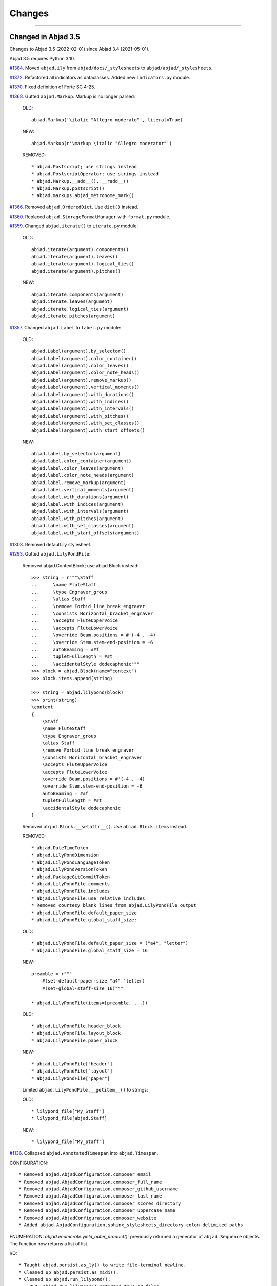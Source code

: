 Changes
=======

..

----

Changed in Abjad 3.5
--------------------

Changes to Abjad 3.5 (2022-02-01) since Abjad 3.4 (2021-05-01).

Abjad 3.5 requires Python 3.10.

`#1384 <https://github.com/Abjad/abjad/issues/1384>`_. Moved ``abjad.ily`` from
``abjad/docs/_stylesheets`` to ``abjad/abjad/_stylesheets``.

`#1372 <https://github.com/Abjad/abjad/issues/1372>`_. Refactored all indicators as
dataclasses. Added new ``indicators.py`` module.

`#1370 <https://github.com/Abjad/abjad/issues/1370>`_. Fixed definition of Forte SC 4-25.

`#1368 <https://github.com/Abjad/abjad/issues/1368>`_. Gutted ``abjad.Markup``. Markup is
no longer parsed:

    OLD::

        abjad.Markup('\italic "Allegro moderato"', literal=True)

    NEW::

        abjad.Markup(r'\markup \italic "Allegro moderator"')

    REMOVED::

        * abjad.Postscript; use strings instead
        * abjad.PostscriptOperator; use strings instead
        * abjad.Markup.__add__(), __radd__()
        * abjad.Markup.postscript()
        * abjad.markups.abjad_metronome_mark()

`#1366 <https://github.com/Abjad/abjad/issues/1366>`_. Removed ``abjad.OrderedDict``. Use
``dict()`` instead.

`#1360 <https://github.com/Abjad/abjad/issues/1360>`_. Replaced
``abjad.StorageFormatManager`` with ``format.py`` module.

`#1359 <https://github.com/Abjad/abjad/issues/1359>`_. Changed ``abjad.iterate()`` to
``iterate.py`` module:

    OLD::

        abjad.iterate(argument).components()
        abjad.iterate(argument).leaves()
        abjad.iterate(argument).logical_ties()
        abjad.iterate(argument).pitches()

    NEW::

        abjad.iterate.components(argument)
        abjad.iterate.leaves(argument)
        abjad.iterate.logical_ties(argument)
        abjad.iterate.pitches(argument)

`#1357 <https://github.com/Abjad/abjad/issues/1357>`_. Changed ``abjad.Label`` to
``label.py`` module:

    OLD::

        abjad.Label(argument).by_selector()
        abjad.Label(argument).color_container()
        abjad.Label(argument).color_leaves()
        abjad.Label(argument).color_note_heads()
        abjad.Label(argument).remove_markup()
        abjad.Label(argument).vertical_moments()
        abjad.Label(argument).with_durations()
        abjad.Label(argument).with_indices()
        abjad.Label(argument).with_intervals()
        abjad.Label(argument).with_pitches()
        abjad.Label(argument).with_set_classes()
        abjad.Label(argument).with_start_offsets()

    NEW::

        abjad.label.by_selector(argument)
        abjad.label.color_container(argument)
        abjad.label.color_leaves(argument)
        abjad.label.color_note_heads(argument)
        abjad.label.remove_markup(argument)
        abjad.label.vertical_moments(argument)
        abjad.label.with_durations(argument)
        abjad.label.with_indices(argument)
        abjad.label.with_intervals(argument)
        abjad.label.with_pitches(argument)
        abjad.label.with_set_classes(argument)
        abjad.label.with_start_offsets(argument)

`#1303 <https://github.com/Abjad/abjad/issues/1303>`_. Removed default.ily stylesheet.

`#1293 <https://github.com/Abjad/abjad/issues/1293>`_. Gutted ``abjad.LilyPondFile``:

    Removed abjad.ContextBlock; use abjad.Block instead::

        >>> string = r"""\Staff
        ...     \name FluteStaff
        ...     \type Engraver_group
        ...     \alias Staff
        ...     \remove Forbid_line_break_engraver
        ...     \consists Horizontal_bracket_engraver
        ...     \accepts FluteUpperVoice
        ...     \accepts FluteLowerVoice
        ...     \override Beam.positions = #'(-4 . -4)
        ...     \override Stem.stem-end-position = -6
        ...     autoBeaming = ##f
        ...     tupletFullLength = ##t
        ...     \accidentalStyle dodecaphonic"""
        >>> block = abjad.Block(name="context")
        >>> block.items.append(string)

        >>> string = abjad.lilypond(block)
        >>> print(string)
        \context
        {
            \Staff
            \name FluteStaff
            \type Engraver_group
            \alias Staff
            \remove Forbid_line_break_engraver
            \consists Horizontal_bracket_engraver
            \accepts FluteUpperVoice
            \accepts FluteLowerVoice
            \override Beam.positions = #'(-4 . -4)
            \override Stem.stem-end-position = -6
            autoBeaming = ##f
            tupletFullLength = ##t
            \accidentalStyle dodecaphonic
        }

    Removed ``abjad.Block.__setattr__()``. Use ``abjad.Block.items`` instead.

    REMOVED::

        * abjad.DateTimeToken
        * abjad.LilyPondDimension
        * abjad.LilyPondLanguageToken
        * abjad.LilyPondVersionToken
        * abjad.PackageGitCommitToken
        * abjad.LilyPondFile.comments
        * abjad.LilyPondFile.includes
        * abjad.LilyPondFile.use_relative_includes
        * Removed courtesy blank lines from abjad.LilyPondFile output
        * abjad.LilyPondFile.default_paper_size
        * abjad.LilyPondFile.global_staff_size:

    OLD::

        * abjad.LilyPondFile.default_paper_size = ("a4", "letter")
        * abjad.LilyPondFile.global_staff_size = 16

    NEW::

        preamble = r"""
            #(set-default-paper-size "a4" 'letter)
            #(set-global-staff-size 16)"""

        * abjad.LilyPondFile(items=[preamble, ...])

    OLD::

        * abjad.LilyPondFile.header_block
        * abjad.LilyPondFile.layout_block
        * abjad.LilyPondFile.paper_block

    NEW::

        * abjad.LilyPondFile["header"]
        * abjad.LilyPondFile["layout"]
        * abjad.LilyPondFile["paper"]

    Limited ``abjad.LilyPondFile.__getitem__()`` to strings:

    OLD::

        * lilypond_file["My_Staff"]
        * lilypond_file[abjad.Staff]

    NEW::

        * lilypond_file["My_Staff"]

`#1136 <https://github.com/Abjad/abjad/issues/1136>`_. Collapsed
``abjad.AnnotatedTimespan`` into ``abjad.Timespan``.

CONFIGURATION::

    * Removed abjad.AbjadConfiguration.composer_email
    * Removed abjad.AbjadConfiguration.composer_full_name
    * Removed abjad.AbjadConfiguration.composer_github_username
    * Removed abjad.AbjadConfiguration.composer_last_name
    * Removed abjad.AbjadConfiguration.composer_scores_directory
    * Removed abjad.AbjadConfiguration.composer_uppercase_name
    * Removed abjad.AbjadConfiguration.composer_website
    * Added abjad.AbjadConfiguration.sphinx_stylesheets_directory colon-delimited paths

ENUMERATION: `abjad.enumerate.yield_outer_product()`` previously returned a generator of
``abjad.Sequence`` objects. The function now returns a list of list.

I/O::

    * Taught abjad.persist.as_ly() to write file-terminal newline.
    * Cleaned up abjad.persist.as_midi().
    * Cleaned up abjad.run_lilypond():
        OLD: abjad.run_lilypond() returned true or false.
        NEW: abjad.run_lilypond() returns integer exit code.
    * Cleaned up abjad.io.profile():
        * removed print_to_terminal=True keyword
        * function now always returns a string

LABEL: Taught ``abjad.Label.color_note_heads()`` to color accidentals.

SELECTION: Changed ``abjad.select()`` to a true synonym for ``abjad.Selection()``.

Deprecated ``abjad.SegmentMaker``. Define scores as a linear sequence of function calls
instead.

Deprecated all score templates. Define ``make_empty_score()`` function instead.

Changed in Abjad 3.4
--------------------

Changes to Abjad 3.4 (2021-05-01) since Abjad 3.3 (2021-03-01).

Removed support for IPython.

`#1338 <https://github.com/Abjad/abjad/issues/1338>`_. Cleaned up tuplet formatting and
block formatting. Opening brace now appears on its own line in LilyPond output:

OLD:

    >>> tuplet = abjad.Tuplet("3:2", "c'4 d' e'")
    >>> string = abjad.lilypond(tuplet)
    >>> print(string)
    \times 2/3 {
        c'4
        d'4
        e'4
    }

    >>> staff = abjad.Staff("c'4 d' e' f'")
    >>> block = abjad.Block(name="score")
    >>> block.items.append(staff)
    >>> string = abjad.lilypond(block)
    >>> print(string)
    \score {
        \new Staff
        {
            c'4
            d'4
            e'4
            f'4
        }
    }

NEW:

    >>> tuplet = abjad.Tuplet("3:2", "c'4 d' e'")
    >>> string = abjad.lilypond(tuplet)
    >>> print(string)
    \times 2/3
    {
        c'4
        d'4
        e'4
    }

    >>> staff = abjad.Staff("c'4 d' e' f'")
    >>> block = abjad.Block(name="score")
    >>> block.items.append(staff)
    >>> string = abjad.lilypond(block)
    >>> print(string)
    \score
    {
        \new Staff
        {
            c'4
            d'4
            e'4
            f'4
        }
    }

`#1299 <https://github.com/Abjad/abjad/issues/1299>`_. Removed deprecated ``stravinsky``
keyword from pitch classes. The function of the keyword was to transpose sets and
segments such that the first element was set equal to 0 (after operations like inversion
or rotation). Transpose sets and segments separately (after inversion or rotation) when
required instead.

----

Changed in Abjad 3.3
--------------------

Changes to Abjad 3.3 (2021-03-01) since Abjad 3.2 (2021-01-19).

`#1328 <https://github.com/Abjad/abjad/issues/1328>`_. Removed ``abjad.WoodwindFingering``. Use LilyPond ``\woodwind-fingering`` instead.

`#1323 <https://github.com/Abjad/abjad/issues/1323>`_. Removed ``abjad.f()``. Use
``abjad.lilypond()`` instead:

::

    OLD:

        >>> abjad.f(score)

    NEW:

        >>> string = abjad.lilypond(score)
        >>> print(string)

`#1293 <https://github.com/Abjad/abjad/issues/1293>`_. Removed ``abjad.LilyPondFile.new()`` constructor. Use ``abjad.LilyPondFile`` initializer instead:

::

    OLD:

        >>> abjad.LilyPondFile.new(score)

    NEW:

        >>> block = abjad.Block(name="score")
        >>> block.items.append(score)
        >>> abjad.LilyPondFile(items=[block])

`#1086 <https://github.com/Abjad/abjad/issues/1086>`_. Gutted markup interface.
Externalize markup in a LilyPond stylesheet and set ``literal=True`` instead:

::

    REMOVED:

        abjad.Markup.bold()
        abjad.Markup.center_column()
        abjad.Markup.hcenter_in()
        abjad.Markup.italic()
        abjad.Markup.with_dimensions()
        ...

    OLD:

        >>> markup = abjad.Markup("Allegro assai")
        >>> markup = markup.bold()

    NEW:

        Create a markup library in an external LilyPond file;
        assign each new piece of markup to a LilyPond variable:

            allegro-assai = \markup \bold { Allegro assai }

        Then initialize in Abjad like this:

            >>> abjad.Markup(r"\allegro-assai", literal=True)

        Markup can still be initialized locally in Abjad;
        type markup exactly as in LilyPond:

        >>> string = r"\markup \bold { Allegro assai }"
        >>> abjad.Markup(string, literal=True)

(The ``literal=True`` keyword will be removed in a future release of Abjad. All markup
will then initialize as though ``literal=True``.)

`#1086 <https://github.com/Abjad/abjad/issues/1086>`_. Removed Scheme proxy classes. Type
Scheme settings as literal LilyPond code instead:

::

    REMOVED:

        abjad.SchemeMoment
        abjad.SchemeAssociativeList
        abjad.SchemeColor
        abjad.SchemePair
        abjad.SpacingVector
        abjad.SchemeSymbol
        abjad.SchemeVector
        abjad.SchemeVectorConstant

    CHANGED:

        >>> scheme_moment = abjad.SchemeMoment((1, 24))
        >>> abjad.override(score).proportional_notation_duration = scheme_moment

        >>> abjad.override(score).proportionalNotationDuration = "#(ly:make-moment 1 24)"

    CHANGED:

        >>> abjad.override(voice).note_head.color = abjad.SchemeColor("red")

        >>> abjad.override(voice).NoteHead.color = "#red"

    CHANGED:

        >>> abjad.override(voice).note_head.style = abjad.SchemeSymbol("harmonic")

        >>> abjad.override(voice).NoteHead.style = "#'harmonic"

    CHANGED:

        >>> spacing_vector = abjad.SpacingVector(0, 10, 10, 0)
        >>> abjad.override(score).staff_grouper.staff_staff_spacing = spacing_vector

        >>> string = "#'((basic-distance . 10) (minimum-distance . 10))
        >>> abjad.override(score).StaffGrouper.staff_staff_spacing = string

    CHANGED:

        >>> string = "tuplet-number::calc-denominator-text"
        >>> abjad.override(score).tuplet_number.text = string
    
        >>> string = "#tuplet-number::calc-denominator-text"
        >>> abjad.override(score).TupletNumber.text = string

----

Fixed in Abjad 3.3
------------------

`#1319 <https://github.com/Abjad/abjad/issues/1319>`_. Taught the auxilliary note in
pitched trills to transpose. (`Tsz Kiu Pang <https://nivlekp.github.io/>`_).

`#1309 <https://github.com/Abjad/abjad/issues/1309>`_. Taught
``abjad.Meter.rewrite_meter()`` more about handling grace notes. (`Tsz Kiu Pang
<https://nivlekp.github.io/>`_).

`#1129 <https://github.com/Abjad/abjad/issues/1129>`_. Taught tweaked note heads to
copy correctly. (`Tsz Kiu Pang <https://nivlekp.github.io/>`_).

`#1174 <https://github.com/Abjad/abjad/issues/1174>`_. Taught
``abjad.Selection.group_by_measure()`` to respect pick-measures created at the beginning
of a score with `abjad.TimeSignature.partial`. (`Tsz Kiu Pang
<https://nivlekp.github.io/>`_).

----

Changed in Abjad 3.2
--------------------

Changes to Abjad 3.2 (2021-01-19) since Abjad 3.1 (2019-12-19).

`#1244 <https://github.com/Abjad/abjad/issues/1244>`_. Taught tuplets to preserve input
ratios without reducing terms of fraction:

::

    NEW. Taught abjad.Tuplet to preserve tuplet ratio without reducing:

        >>> tuplet = abjad.Tuplet("6:4", "c'4 d' e'")
        >>> abjad.f(tuplet)
        \times 4/6 {
            c'4
            d'4
            e'4
        }

        >>> tuplet = abjad.Tuplet((4, 6), "c'4 d' e'")
        >>> abjad.f(tuplet)
        \times 4/6 {
            c'4
            d'4
            e'4
        }

::

    NEW. Taught Abjad about LilyPond \tuplet command:

        >>> voice = abjad.Voice(r"\tuplet 6/4 { c'4 d' e' }")
        >>> string = abjad.lilypond(voice)
        >>> print(string)
        \new Voice
        {
            \times 4/6 {
                c'4
                d'4
                e'4
            }
        }

::

    Tuplet multiplier now returns a nonreduced fraction:

        OLD: abjad.Tuplet.multiplier returns abjad.Multiplier
        NEW: abjad.Tuplet.multiplier returns abjad.NonreducedFraction

::

    Tuplet interpreter representation now shows colon string:

        OLD:

            >>> abjad.Tuplet("6:4", "c'4 d' e'")
            Tuplet(Multiplier(4, 6), "c'4 d'4 e'4")

        NEW:

            >>> abjad.Tuplet("6:4", "c'4 d' e'")
            Tuplet('6:4', "c'4 d'4 e'4")

`#1231 <https://github.com/Abjad/abjad/issues/1231>`_. Changed ``abjad.mathtools`` to
``abjad.math``.

::

    OLD:

        abjad.mathtools.all_are_equal()
        abjad.mathtools.all_are_integer_equivalent()
        abjad.mathtools.all_are_integer_equivalent_numbers()
        abjad.mathtools.all_are_nonnegative_integer_equivalent_numbers()
        abjad.mathtools.all_are_nonnegative_integer_powers_of_two()
        abjad.mathtools.all_are_nonnegative_integers()
        abjad.mathtools.all_are_pairs_of_types()
        abjad.mathtools.all_are_positive_integers()
        abjad.mathtools.are_relatively_prime()
        abjad.mathtools.arithmetic_mean()
        abjad.mathtools.binomial_coefficient()
        abjad.mathtools.cumulative_products()
        abjad.mathtools.cumulative_sums()
        abjad.mathtools.difference_series()
        abjad.mathtools.divisors()
        abjad.mathtools.factors()
        abjad.mathtools.fraction_to_proper_fraction()
        abjad.mathtools.greatest_common_divisor()
        abjad.mathtools.greatest_power_of_two_less_equal()
        abjad.mathtools.integer_equivalent_number_to_integer()
        abjad.mathtools.integer_to_base_k_tuple()
        abjad.mathtools.integer_to_binary_string()
        abjad.mathtools.is_assignable_integer()
        abjad.mathtools.is_integer_equivalent()
        abjad.mathtools.is_integer_equivalent_n_tuple()
        abjad.mathtools.is_integer_equivalent_number()
        abjad.mathtools.is_nonnegative_integer()
        abjad.mathtools.is_nonnegative_integer_equivalent_number()
        abjad.mathtools.is_nonnegative_integer_power_of_two()
        abjad.mathtools.is_positive_integer()
        abjad.mathtools.is_positive_integer_equivalent_number()
        abjad.mathtools.is_positive_integer_power_of_two()
        abjad.mathtools.least_common_multiple()
        abjad.mathtools._least_common_multiple_helper()
        abjad.mathtools.partition_integer_into_canonic_parts()
        abjad.mathtools.sign()
        abjad.mathtools.weight()
        abjad.mathtools.yield_all_compositions_of_integer()

    NEW:

        abjad.math.all_are_equal()
        abjad.math.all_are_integer_equivalent()
        abjad.math.all_are_integer_equivalent_numbers()
        abjad.math.all_are_nonnegative_integer_equivalent_numbers()
        abjad.math.all_are_nonnegative_integer_powers_of_two()
        abjad.math.all_are_nonnegative_integers()
        abjad.math.all_are_pairs_of_types()
        abjad.math.all_are_positive_integers()
        abjad.math.are_relatively_prime()
        abjad.math.arithmetic_mean()
        abjad.math.binomial_coefficient()
        abjad.math.cumulative_products()
        abjad.math.cumulative_sums()
        abjad.math.difference_series()
        abjad.math.divisors()
        abjad.math.factors()
        abjad.math.fraction_to_proper_fraction()
        abjad.math.greatest_common_divisor()
        abjad.math.greatest_power_of_two_less_equal()
        abjad.math.integer_equivalent_number_to_integer()
        abjad.math.integer_to_base_k_tuple()
        abjad.math.integer_to_binary_string()
        abjad.math.is_assignable_integer()
        abjad.math.is_integer_equivalent()
        abjad.math.is_integer_equivalent_n_tuple()
        abjad.math.is_integer_equivalent_number()
        abjad.math.is_nonnegative_integer()
        abjad.math.is_nonnegative_integer_equivalent_number()
        abjad.math.is_nonnegative_integer_power_of_two()
        abjad.math.is_positive_integer()
        abjad.math.is_positive_integer_equivalent_number()
        abjad.math.is_positive_integer_power_of_two()
        abjad.math.least_common_multiple()
        abjad.math._least_common_multiple_helper()
        abjad.math.partition_integer_into_canonic_parts()
        abjad.math.sign()
        abjad.math.weight()
        abjad.math.yield_all_compositions_of_integer()

`#1214 <https://github.com/Abjad/abjad/issues/1214>`_. Changed ``abjad.mutate()``
constructor to ``abjad.mutate`` module:

::

    OLD:

        abjad.mutate(argument).copy()
        abjad.mutate(argument).eject_contents()
        abjad.mutate(argument).extract()
        abjad.mutate(argument).fuse()
        abjad.mutate(argument).logical_tie_to_tuplet()
        abjad.mutate(argument).replace()
        abjad.mutate(argument).scale()
        abjad.mutate(argument).swap()
        abjad.mutate(argument).transpose()
        abjad.mutate(argument).wrap()

    NEW:

        abjad.mutate.copy(argument)
        abjad.mutate.eject_contents(argument)
        abjad.mutate.extract(argument)
        abjad.mutate.fuse(argument)
        abjad.mutate.logical_tie_to_tuplet(argument)
        abjad.mutate.replace(argument)
        abjad.mutate.scale(argument)
        abjad.mutate.swap(argument)
        abjad.mutate.transpose(argument)
        abjad.mutate.wrap(argument)

`#1213 <https://github.com/Abjad/abjad/issues/1213>`_. Changed ``abjad.IOManager`` class
to ``abjad.io`` module:

::

    OLD:

        abjad.IOManager.compare_files()
        abjad.IOManager.execute_file()
        abjad.IOManager.execute_string()
        abjad.IOManager.find_executable()
        abjad.IOManager.make_subprocess()
        abjad.IOManager.open_file()
        abjad.IOManager.open_last_log()
        abjad.IOManager.profile()
        abjad.IOManager.run_command()
        abjad.IOManager.run_lilypond()
        abjad.IOManager.spawn_subprocess()

    NEW:

        abjad.io.compare_files()
        abjad.io.execute_file()
        abjad.io.execute_string()
        abjad.io.find_executable()
        abjad.io.make_subprocess()
        abjad.io.open_file()
        abjad.io.open_last_log()
        abjad.io.profile()
        abjad.io.run_command()
        abjad.io.run_lilypond()
        abjad.io.spawn_subprocess()

`#1212 <https://github.com/Abjad/abjad/issues/1212>`_. Changed ``abjad.persist()``
constructor to ``abjad.persist`` module:

::

    OLD:

        abjad.persist(argument).as_ly()
        abjad.persist(argument).as_midi()
        abjad.persist(argument).as_pdf()
        abjad.persist(argument).as_png()

    NEW:

        abjad.persist.as_ly(argument)
        abjad.persist.as_midi(argument)
        abjad.persist.as_pdf(argument)
        abjad.persist.as_png(argument)

You must now pass an explicit path to the following:

::

    abjad.persist.as_ly(argument)
    abjad.persist.as_midi(argument)
    abjad.persist.as_pdf(argument)
    abjad.persist.as_png(argument)

`#1196 <https://github.com/Abjad/abjad/issues/1196>`_. Changed ``abjad.inspect()``
constructor to ``abjad.get`` module:

::

    OLD:

        abjad.inspect(argument)after_grace_container()
        abjad.inspect(argument)annotation()
        abjad.inspect(argument)annotation_wrappers()
        abjad.inspect(argument)bar_line_crossing()
        abjad.inspect(argument)before_grace_container()
        abjad.inspect(argument)contents()
        abjad.inspect(argument)descendants()
        abjad.inspect(argument)duration()
        abjad.inspect(argument)effective()
        abjad.inspect(argument)effective_staff()
        abjad.inspect(argument)effective_wrapper()
        abjad.inspect(argument)grace()
        abjad.inspect(argument)has_effective_indicator()
        abjad.inspect(argument)has_indicator()
        abjad.inspect(argument)indicator()
        abjad.inspect(argument)indicators()
        abjad.inspect(argument)leaf()
        abjad.inspect(argument)lineage()
        abjad.inspect(argument)logical_tie()
        abjad.inspect(argument)markup()
        abjad.inspect(argument)measure_number()
        abjad.inspect(argument)parentage()
        abjad.inspect(argument)pitches()
        abjad.inspect(argument)report_modifications()
        abjad.inspect(argument)sounding_pitch()
        abjad.inspect(argument)sounding_pitches()
        abjad.inspect(argument)sustained()
        abjad.inspect(argument)timespan()

    NEW:

        abjad.get.after_grace_container(argument)
        abjad.get.annotation(argument)
        abjad.get.annotation_wrappers(argument)
        abjad.get.bar_line_crossing(argument)
        abjad.get.before_grace_container(argument)
        abjad.get.contents(argument)
        abjad.get.descendants(argument)
        abjad.get.duration(argument)
        abjad.get.effective(argument)
        abjad.get.effective_staff(argument)
        abjad.get.effective_wrapper(argument)
        abjad.get.grace(argument)
        abjad.get.has_effective_indicator(argument)
        abjad.get.has_indicator(argument)
        abjad.get.indicator(argument)
        abjad.get.indicators(argument)
        abjad.get.leaf(argument)
        abjad.get.lineage(argument)
        abjad.get.logical_tie(argument)
        abjad.get.markup(argument)
        abjad.get.measure_number(argument)
        abjad.get.parentage(argument)
        abjad.get.pitches(argument)
        abjad.get.report_modifications(argument)
        abjad.get.sounding_pitch(argument)
        abjad.get.sounding_pitches(argument)
        abjad.get.sustained(argument)
        abjad.get.timespan(argument)

`#1191 <https://github.com/Abjad/abjad/issues/1191>`_. Removed ``abjad.Infinity``,
``abjad.NegativeInfinity`` "singletons." Previously ``abjad.Infinity`` was an
instance of the ``abjad.mathtools.Infinity`` class. This was confusing. Because
``abjad.Infinity`` looked like a class but wasn't:

::

    OLD:

        foo is abjad.Infinity
        foo is not abjad.Infinity

    NEW:

        foo == abjad.Infinity()
        foo != abjad.Infinity()

Moved four fancy iteration functions to top-level:

::

    OLD:

        abjad.iterate(argument).leaf_pairs()
        abjad.iterate(argument).pitch_pairs()
        abjad.iterate(argument).vertical_moments()
        abjad.iterate(argument).out_of_range()

    NEW:

        abjad.iterate_leaf_pairs(argument)
        abjad.iterate_pitch_pairs(argument)
        abjad.iterate_vertical_moments(argument)
        abjad.iterate_out_of_range(argument)

Moved rewrite-meter functionality to ``abjad.Meter``:

::

    OLD:

        abjad.mutate(argument).rewrite_meter()

    NEW:

        abjad.Meter.rewrite_meter(argument)

----

**LESS-SIGNIFICANT CHANGES.**

`#1242 <https://github.com/Abjad/abjad/issues/1242>`_. Removed two classes:

::

    OLD:

        abjad.Staccato
        abjad.Staccatissimo

    NEW:

        abjad.Articulation("staccato")
        abjad.Articulation("staccatissimo")

`#1198 <https://github.com/Abjad/abjad/issues/1198>`_. Changed access to the Abjad
configuration class. The old "singleton" pattern wasn't well supported by Python. Now
just instantiate a new configuration object any time one is required:

::

    OLD:

        abjad.configuration

    NEW:

        abjad.Configuration()

`#1195 <https://github.com/Abjad/abjad/issues/1195>`_. Changed ``abjad.Fraction`` alias
from ``fractions.Fraction`` to ``quicktions.Fraction``. All installs of Abjad now depend
on Python's ``quicktions`` package.


`#1168 <https://github.com/Abjad/abjad/issues/1168>`_. Removed unused IO methods:

::

    abjad.IOManager.clear_terminal()
    abjad.IOManager.get_last_output_file_name()
    abjad.IOManager.get_next_output_file_name()
    abjad.IOManager.open_last_ly()
    abjad.IOManager.open_last_pdf()
    abjad.IOManager.save_last_ly_as()
    abjad.IOManager.save_last_pdf_as()

`#1133 <https://github.com/Abjad/abjad/issues/1133>`_. Renamed glissando class:

::

    OLD:

        abjad.GlissandoIndicator

    NEW:

        abjad.Glissando

Changed ``abjad.Clef.from_selection()`` to ``abjad.Clef.from_pitches()``:

::

    OLD:

        leaves = abjad.select(staff).leaves()
        abjad.Clef.from_selection(leaves)

    NEW:

        pitches = abjad.iterate(staff).pitches()
        abjad.Clef.from_pitches(pitches)

Changed ``abjad.Enumerate`` class to ``abjad.enumerate`` module:

::

    OLD:

        abjad.Enumerator.yield_combinations()
        abjad.Enumerator.yield_outer_product()
        abjad.Enumerator.yield_pairs()
        abjad.Enumerator.yield_partitions()
        abjad.Enumerator.yield_permutations()
        abjad.Enumerator.yield_set_partitions()
        abjad.Enumerator.yield_subsequences()

    NEW:
        abjad.enumerate.yield_combinations()
        abjad.enumerate.yield_outer_product()
        abjad.enumerate.yield_pairs()
        abjad.enumerate.yield_partitions()
        abjad.enumerate.yield_permutations()
        abjad.enumerate.yield_set_partitions()
        abjad.enumerate.yield_subsequences()

Changed ``abjad.OrderedDict`` to no longer coerce input.

Changed ``abjad.StaffChange`` to take staff name instead of staff object:

::

    OLD:

        staff = abjad.Staff(name="RH_Staff")
        staff_change = abjad.StaffChange(staff)

    NEW:

        staff_change = abjad.StaffChange("RH_Staff")

Changed containment testing for pitch ranges:

::

    OLD:

        abjad.PitchRange.__contains__()

    NEW:

        abjad.sounding_pitches_are_in_range()

Changed pitch ``from_selection()`` methods to accept only explicit selection:

::

    OLD:

        abjad.PitchSegment.from_selection(staff)

    NEW:

        selection = abjad.select(staff)
        abjad.PitchSegment.from_selection(selection)

Changed ``strict=None`` keyword to ``align_tags=None``:

::

    OLD:

        abjad.f(argument, strict=None)
        abjad.show(argument, strict=None)
        abjad.persist().as_ly(strict=None)
        abjad.persist().as_pdf(strict=None)

    NEW:

        abjad.f(argument, align_tags=None)
        abjad.show(argument, align_tags=None)
        abjad.persist.as_ly(argument, align_tags=None)
        abjad.persist.as_pdf(argument, align_tags=None)

Moved accidental respell functions to new ``iterpitches`` module:

::

    OLD:

        abjad.Accidental.respell_with_flats()
        abjad.Accidental.respell_with_sharps()

    NEW:

        abjad.iterpitches.respell_with_flats()
        abjad.iterpitches.respell_with_sharps()

Moved logical-tie-to-tuplet functionality:

::

    OLD:

        abjad.LogicalTie.to_tuplet()

    NEW:

        abjad.mutate.logical_tie_to_tuplet()

Moved tag functionality:

::

    OLD: abjad.Tag.tag()
    NEW: abjad.tag.tag()

Moved transposition functions to new ``abjad.iterpitches`` module:

::

    OLD:

        abjad.Instrument.transpose_from_sounding_pitch()
        abjad.Instrument.transpose_from_written_pitch()

    NEW:

        abjad.iterpitches.transpose_from_sounding_pitch()
        abjad.iterpitches.transpose_from_written_pitch()

Moved tuplet-maker functionality to new ``abjad.makers`` module:

::

    OLD:

        abjad.Tuplet.from_duration_and_ratio()
        abjad.Tuplet.from_leaf_and_ratio()
        abjad.Tuplet.from_ratio_and_pair()

    NEW:

        abjad.makers.tuplet_from_duration_and_ratio()
        abjad.makers.tuplet_from_leaf_and_ratio()
        abjad.makers.tuplet_from_ratio_and_pair()

Moved wellformedness functionality to new ``abjad.wf`` module:

::

    OLD:

        abjad.inspect(argument).wellformed()
        abjad.inspect(argument).tabulate_wellformedness()

    NEW:

        abjad.wf.wellformed(argument)
        abjad.wf.tabulate_wellformedness(argument)

Refactored overrides, settings, tweaks (first wave):

::

    OLD: abjad.LilyPondGrobOverride
    NEW: abjad.LilyPondOverride

    OLD: abjad.LilyPondContextSetting
    NEW: abjad.LilyPondSetting

    OLD: abjad.LilyPondNameManager
    NEW: abjad.Interface

    OLD: abjad.LilyPondGrobNameManager
    NEW: abjad.OverrideInterface

    OLD: abjad.LilyPondSettingNameManager
    NEW: abjad.SettingInterface

    OLD: abjad.LilyPondTweakManager
    NEW: abjad.TweakInterface

Removed ``abjad.MarkupList``.

Removed ``abjad.Path``.

Removed ``abjad.SortedCollection`` class.

Removed ``abjad.String.is_segment_name()``.

Removed ``abjad.TestManager``:

::

    OLD: abjad.TestManager.compare_files()
    NEW: abjad.io.compare_files()

Removed "abj:" parsing from containers:

::

    OLD:

        string = "abj: | 3/4 c'32 d'8 e'8 fs'4... |"
        staff = abjad.Staff(string)

    NEW:

        string = "| 3/4 c'32 d'8 e'8 fs'4... |"
        container = abjad.parsers.reduced.parse_reduced_ly_syntax(string)
        staff = abjad.Staff()
        staff.append(container)

Removed component multiplication:

::

    OLD:

        3 * abjad.Note("c'4")

    NEW:

        note = abjad.Note("c'4")
        abjad.mutate.copy(note, 3)

Removed RTM parsing from containers:

::

    OLD:

        abjad.Container("rtm: (1 (1 1 1)) (2 (2 (1 (1 1 1)) 2))")

    NEW:

        abjad.rhythmtrees.parser_rtm_syntax("(1 (1 1 1)) (2 (2 (1 (1 1 1)) 2))")

----

Deprecated in Abjad 3.2
-----------------------

``format()`` and ``abjad.f()`` are both deprecated. Removed ``__format__()``
definitions and corresponding use of ``format()`` from Abjad in this release. Removal of
``abjad.f()`` will follow in a later release:

::

    OLD:

        format(item, "lilypond")
        format(item, "storage")

    NEW:

        abjad.lilypond(item)
        abjad.storage(item)

::

    OLD:

        abjad.f(item)

    NEW:

        string = abjad.lilypond(item)
        print(string)

``add_final_barline()`` and ``add_final_markup()`` are both deprecated. These two
functions are still available in the new ``abjad.deprecated`` module. Users should
instead move to making and attaching bar line or markup objects by hand, just like usual
in a score:

::

    OLD:

        abjad.Score.add_final_barline()
        abjad.Score.add_final_markup()

    NEW:

        abjad.deprecated.add_final_barline()
        abjad.deprecated.add_final_markup()

----

Fixes in Abjad 3.2
------------------

`#1245 <https://github.com/Abjad/abjad/issues/1245>`_, `#1247
<https://github.com/Abjad/abjad/pull/1247>`_. Removed duplicate indicators when
fusing leaves. (`Tsz Kiu Pang <https://nivlekp.github.io/>`_).

`#1201 <https://github.com/Abjad/abjad/issues/1201>`_. Fixed multipart tuplet split.

----

Cleanup in Abjad 3.2
--------------------

* Activated Sphinx's ``sphinx.ext.viewcode`` extension in the docs
  as suggested by `jgarte <https://github.com/jgarte>`_
* `#1225 <https://github.com/Abjad/abjad/issues/1225>`_.
  Adjusted ``collections.abc`` imports to mollify mypy
  (`Oberholtzer <https://github.com/josiah-wolf-oberholtzer>`_)
* Added private ``_iterate.py`` module
* Added private ``_update.py`` module
* Added ``attach.py`` module
* Added ``bundle.py`` module
* Added ``configuration.py`` module
* Added ``contextmanagers.py`` module
* Added ``cyclictuple.py`` module
* Added ``duration.py`` module
* Added ``expression.py`` module
* Added ``format.py`` module
* Added ``label.py`` module
* Added ``lilypondfile.py`` module
* Added ``lyconst.py``, ``lyenv.py``, ``lyproxy.py`` modules
* Added ``new.py`` module
* Added ``overrides.py`` module
* Added ``parsers/`` directory
* Added ``ratio.py`` module
* Added ``score.py`` module
* Added ``segmentmaker.py`` module
* Added ``select.py`` module
* Added ``sequence.py`` module
* Added ``storage.py`` module
* Added ``typedcollections.py`` module
* Added ``verticalmoment.py`` module
* Added ``pitch/operators.py`` module
* Added ``pitch/pitches.py`` module
* Added ``pitch/segments.py`` module
* Added ``pitch/sets.py`` module
* Added ``pitch/pitchclasses.py`` module
* Added ``pitch/intervalclasses.py`` module
* Alphabetized Abjad initializer
* Changed single backticks to double backticks in Sphinx docstring markup
* Cleaned up ``abjad.Configuration._make_missing_directories()``
* Cleaned up exception messaging
* Cleaned up f-strings
* Defined ``abjad.Duration.__ne()__`` explicitly
* Emptied subpackage initializers
* Moved LilyPond scrape scripts to ``ly/`` in wrapper directory
* Moved ``yield_all_modules()`` to ``configuration.py`` module
* Reformatted with black 20.8b1
* Removed ``__illustrate__()`` method from pitches
* Removed abstract decorators from pitch and interval classes
* `#1218 <https://github.com/Abjad/abjad/issues/1218>`_.
  Removed ``abjad/etc/`` directory
* Removed ``const.py`` module
* Removed ``import *`` statements
* Removed ``scr/devel/`` directory; use ``scr/`` instead
* Removed ``tags.py`` module
* Removed ``top.py`` module
* Removed ties from ``abjad.Note``, ``abjad.Chord`` reprs
* `#1210 <https://github.com/Abjad/abjad/issues/1210>`_.
  Reran LilyPond scrape scripts with LilyPond 2.19.84

:author:`[Bača (3.2-3)]`
